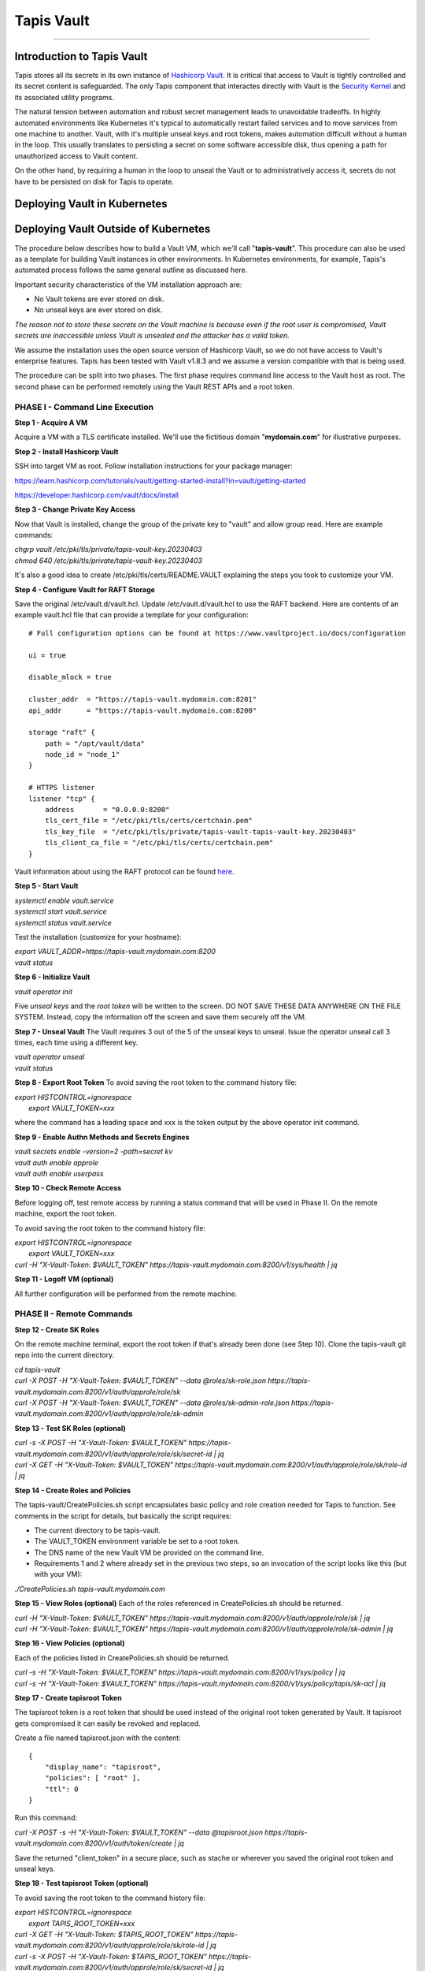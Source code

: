 ..
    Comment: Heirarchy of headers will now be!
    1: ### over and under
    2: === under
    3: --- under
    4: ^^^ under
    5: ~~~ under

.. _vault: 

###########
Tapis Vault
###########

.. raw:: html

    <style> .red {color:#FF4136; font-weight:bold; font-size:20px} </style>

.. role:: red


----

Introduction to Tapis Vault
===========================

Tapis stores all its secrets in its own instance of `Hashicorp Vault <https://www.hashicorp.com/products/vault>`_.  It is critical that access to Vault is tightly controlled and its secret content is safeguarded.  The only Tapis component that interactes directly with Vault is the `Security Kernel <../technical/security.html>`_ and its associated utility programs.

The natural tension between automation and robust secret management leads to unavoidable tradeoffs.  In highly automated environments like Kubernetes it's typical to automatically restart failed services and to move services from one machine to another.  Vault, with it's multiple unseal keys and root tokens, makes automation difficult without a human in the loop.  This usually translates to persisting a secret on some software accessible disk, thus opening a path for unauthorized access to Vault content.

On the other hand, by requiring a human in the loop to unseal the Vault or to administratively access it, secrets do not have to be persisted on disk for Tapis to operate.   


Deploying Vault in Kubernetes
=============================

Deploying Vault Outside of Kubernetes
=====================================

The procedure below describes how to build a Vault VM, which we'll call "**tapis-vault**".  This procedure can also be used as a template for building Vault instances in other environments.  In Kubernetes environments, for example, Tapis's automated process follows the same general outline as discussed here.  

Important security characteristics of the VM installation approach are:

- No Vault tokens are ever stored on disk.
- No unseal keys are ever stored on disk.

*The reason not to store these secrets on the Vault machine is because even if the root user is compromised, Vault secrets are inaccessible unless Vault is unsealed and the attacker has a valid token.*

We assume the installation uses the open source version of Hashicorp Vault, so we do not have access to Vault's enterprise features.  Tapis has been tested with Vault v1.8.3 and we assume a version compatible with that is being used.

The procedure can be split into two phases.  The first phase requires command line access to the Vault host as root.  The second phase can be performed remotely using the Vault REST APIs and a root token.  

PHASE I - Command Line Execution
--------------------------------

**Step 1 - Acquire A VM**

Acquire a VM with a TLS certificate installed.  We'll use the fictitious domain "**mydomain.com**" for illustrative purposes.

**Step 2 - Install Hashicorp Vault**

SSH into target VM as root.  Follow installation instructions for your package manager: 

https://learn.hashicorp.com/tutorials/vault/getting-started-install?in=vault/getting-started

https://developer.hashicorp.com/vault/docs/install

**Step 3 - Change Private Key Access**

Now that Vault is installed, change the group of the private key to "vault" and allow group read.  Here are example commands:

| *chgrp vault /etc/pki/tls/private/tapis-vault-key.20230403*
| *chmod 640 /etc/pki/tls/private/tapis-vault-key.20230403*

It's also a good idea to create /etc/pki/tls/certs/README.VAULT explaining the steps you took to customize your VM.

**Step 4 - Configure Vault for RAFT Storage**

Save the original /etc/vault.d/vault.hcl.  Update /etc/vault.d/vault.hcl to use the RAFT backend.  Here are contents of an example vault.hcl file that can provide a template for your configuration::

    # Full configuration options can be found at https://www.vaultproject.io/docs/configuration

    ui = true

    disable_mlock = true

    cluster_addr  = "https://tapis-vault.mydomain.com:8201"
    api_addr      = "https://tapis-vault.mydomain.com:8200"

    storage "raft" {
        path = "/opt/vault/data"
        node_id = "node_1"
    }

    # HTTPS listener
    listener "tcp" {
        address       = "0.0.0.0:8200"
        tls_cert_file = "/etc/pki/tls/certs/certchain.pem"
        tls_key_file  = "/etc/pki/tls/private/tapis-vault-tapis-vault-key.20230403"
        tls_client_ca_file = "/etc/pki/tls/certs/certchain.pem"
    }

Vault information about using the RAFT protocol can be found `here <https://developer.hashicorp.com/vault/docs/internals/integrated-storage>`_.

**Step 5 - Start Vault**

| *systemctl enable vault.service*
| *systemctl start  vault.service*
| *systemctl status vault.service*

Test the installation (customize for your hostname):

| *export VAULT_ADDR=https://tapis-vault.mydomain.com:8200*
| *vault status*

**Step 6 - Initialize Vault**

*vault operator init*

Five *unseal keys* and the *root token* will be written to the screen.  DO NOT SAVE THESE DATA ANYWHERE ON THE FILE SYSTEM.  Instead, copy the information off the screen and save them securely off the VM.

**Step 7 - Unseal Vault**
The Vault requires 3 out of the 5 of the unseal keys to unseal.  Issue the operator unseal call 3 times, each time using a different key.

| *vault operator unseal*
| *vault status*

**Step 8 - Export Root Token**
To avoid saving the root token to the command history file:  

| *export HISTCONTROL=ignorespace* 
|   *export VAULT_TOKEN=xxx*

where the command has a leading space and xxx is the token output by the above operator init command.

**Step 9 - Enable Authn Methods and Secrets Engines**

| *vault secrets enable -version=2 -path=secret kv*
| *vault auth enable approle*
| *vault auth enable userpass*

**Step 10 - Check Remote Access**

Before logging off, test remote access by running a status command that will be used in Phase II.  On the remote machine, export the root token.  

To avoid saving the root token to the command history file:  

| *export HISTCONTROL=ignorespace*
|   *export VAULT_TOKEN=xxx*
| *curl -H "X-Vault-Token: $VAULT_TOKEN" https://tapis-vault.mydomain.com:8200/v1/sys/health | jq* 

**Step 11 - Logoff VM (optional)**

All further configuration will be performed from the remote machine.

PHASE II - Remote Commands
--------------------------

**Step 12 - Create SK Roles**

On the remote machine terminal, export the root token if that's already been done (see Step 10).  Clone the tapis-vault git repo into the current directory.

| *cd tapis-vault*

| *curl -X POST -H "X-Vault-Token: $VAULT_TOKEN" --data @roles/sk-role.json https://tapis-vault.mydomain.com:8200/v1/auth/approle/role/sk*

| *curl -X POST -H "X-Vault-Token: $VAULT_TOKEN" --data @roles/sk-admin-role.json https://tapis-vault.mydomain.com:8200/v1/auth/approle/role/sk-admin*

**Step 13 - Test SK Roles (optional)**

| *curl -s -X POST -H "X-Vault-Token: $VAULT_TOKEN" https://tapis-vault.mydomain.com:8200/v1/auth/approle/role/sk/secret-id | jq*

| *curl -X GET -H "X-Vault-Token: $VAULT_TOKEN" https://tapis-vault.mydomain.com:8200/v1/auth/approle/role/sk/role-id | jq*

**Step 14 - Create Roles and Policies**

The tapis-vault/CreatePolicies.sh script encapsulates basic policy and role creation needed for Tapis to function.  See comments in the script for details, but basically the script requires:

- The current directory to be tapis-vault.
- The VAULT_TOKEN environment variable be set to a root token.
- The DNS name of the new Vault VM be provided on the command line.
- Requirements 1 and 2 where already set in the previous two steps, so an invocation of the script looks like this (but with your VM):

| *./CreatePolicies.sh tapis-vault.mydomain.com*

**Step 15 - View Roles (optional)**
Each of the roles referenced in CreatePolicies.sh should be returned.

| *curl -H "X-Vault-Token: $VAULT_TOKEN" https://tapis-vault.mydomain.com:8200/v1/auth/approle/role/sk | jq*

| *curl -H "X-Vault-Token: $VAULT_TOKEN" https://tapis-vault.mydomain.com:8200/v1/auth/approle/role/sk-admin | jq*

**Step 16 - View Policies (optional)**

Each of the policies listed in CreatePolicies.sh should be returned.

| *curl -s -H "X-Vault-Token: $VAULT_TOKEN" https://tapis-vault.mydomain.com:8200/v1/sys/policy | jq*

| *curl -s -H "X-Vault-Token: $VAULT_TOKEN" https://tapis-vault.mydomain.com:8200/v1/sys/policy/tapis/sk-acl | jq*

**Step 17 - Create tapisroot Token**

The tapisroot token is a root token that should be used instead of the original root token generated by Vault.  It tapisroot gets compromised it can easily be revoked and replaced.  

Create a file named tapisroot.json with the content::


    {
        "display_name": "tapisroot",
        "policies": [ "root" ],
        "ttl": 0 
    }

Run this command:

| *curl -X POST -s -H "X-Vault-Token: $VAULT_TOKEN" --data @tapisroot.json https://tapis-vault.mydomain.com:8200/v1/auth/token/create | jq*

Save the returned "client_token" in a secure place, such as stache or wherever you saved the original root token and unseal keys.

**Step 18 - Test tapisroot Token (optional)**

To avoid saving the root token to the command history file:  

| *export HISTCONTROL=ignorespace*
|   *export TAPIS_ROOT_TOKEN=xxx*

| *curl -X GET -H "X-Vault-Token: $TAPIS_ROOT_TOKEN" https://tapis-vault.mydomain.com:8200/v1/auth/approle/role/sk/role-id | jq*

| *curl -s -X POST -H "X-Vault-Token: $TAPIS_ROOT_TOKEN" https://tapis-vault.mydomain.com:8200/v1/auth/approle/role/sk/secret-id | jq*   

**Step 19 - Remove Secrets from History**

Remove any commands that leaked secrets into the history file.  Enter "history" to see the numbered history records.  To remove by line number:  

| *history -d <line number>*
